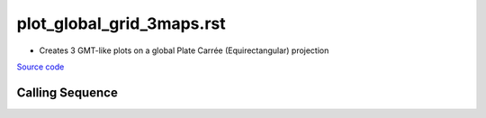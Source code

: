==========================
plot_global_grid_3maps.rst
==========================

- Creates 3 GMT-like plots on a global Plate Carr\ |eacute|\e (Equirectangular) projection

`Source code`__

.. __: https://github.com/tsutterley/gravity-toolkit/blob/main/scripts/plot_global_grid_3maps.py

Calling Sequence
################

.. argparse::
    :filename: plot_global_grid_3maps.py
    :func: arguments
    :prog: plot_global_grid_3maps.py
    :nodescription:
    :nodefault:

.. |eacute|    unicode:: U+00E9 .. LATIN SMALL LETTER E WITH ACUTE
